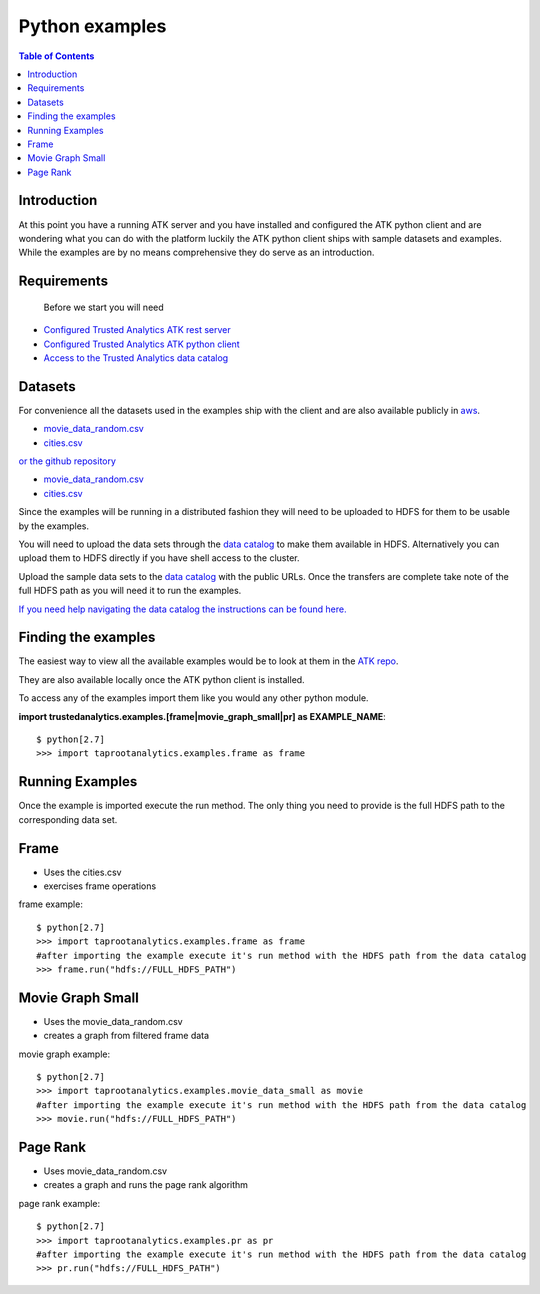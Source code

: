 .. _ds_examples:

===============
Python examples
===============

.. contents:: Table of Contents
    :local:
    :backlinks: none

------------
Introduction
------------
At this point you have a running ATK server and you have installed and configured the ATK python client and are wondering what you can do with the platform luckily the ATK python client ships with sample datasets and examples. While the examples are by no means comprehensive they do serve as an introduction.


------------
Requirements
------------
  Before we start you will need

* `Configured Trusted Analytics ATK rest server <https://github.com/trustedanalytics/platform-wiki/wiki/ATK-deployment-procedure-using-app-launching-service-broker-and-buildpack>`__
* `Configured Trusted Analytics ATK python client <https://github.com/trustedanalytics/atk/wiki/python-client>`__
* `Access to the Trusted Analytics data catalog <https://github.com/trustedanalytics/platform-wiki/wiki/Using-Data-Catalog-to-download-files-from-S3>`__

--------
Datasets
--------

For convenience all the datasets used in the examples ship with the client and are also available publicly in `aws <https://analytics-tool-kit.s3-us-west-2.amazonaws.com/index.html?prefix=public/production/v0.4.0/datasets/>`__.

* `movie_data_random.csv <https://analytics-tool-kit.s3-us-west-2.amazonaws.com/public/production/v0.4.0/datasets/movie_data_random.csv>`__
* `cities.csv <https://analytics-tool-kit.s3-us-west-2.amazonaws.com/public/production/v0.4.0/datasets/cities.csv>`__

`or the github repository <https://github.com/trustedanalytics/atk/tree/master/python-client/trustedanalytics/examples/datasets>`__

* `movie_data_random.csv <https://raw.githubusercontent.com/trustedanalytics/atk/master/python-client/trustedanalytics/examples/datasets/movie_data_random.csv>`__
* `cities.csv <https://raw.githubusercontent.com/trustedanalytics/atk/master/python-client/trustedanalytics/examples/datasets/cities.csv>`__


Since the examples will be running in a distributed fashion they will need to be uploaded to HDFS for them to be usable by the examples.

You will need to upload the data sets through the `data catalog <https://github.com/trustedanalytics/platform-wiki/wiki/Using-Data-Catalog-to-download-files-from-S3>`__ to make them available in HDFS. Alternatively you can upload them to HDFS directly if you have shell access to the cluster.

Upload the sample data sets to the `data catalog <https://github.com/trustedanalytics/platform-wiki/wiki/Using-Data-Catalog-to-download-files-from-S3>`__ with the public URLs. Once the transfers are complete take note of the full HDFS path as you will need it to run the examples.

`If you need help navigating the data catalog the instructions can be found here. <https://github.com/trustedanalytics/platform-wiki/wiki/Using-Data-Catalog-to-download-files-from-S3>`__

--------------------
Finding the examples
--------------------

The easiest way to view all the available examples would be to look at them in the `ATK repo <https://github.com/trustedanalytics/atk/tree/master/python-client/trustedanalytics/examples>`__.

They are also available locally once the ATK python client is installed.

To access any of the examples import them like you would any other python module.

**import trustedanalytics.examples.[frame|movie_graph_small|pr] as EXAMPLE_NAME**::


    $ python[2.7]
    >>> import taprootanalytics.examples.frame as frame

----------------
Running Examples
----------------

Once the example is imported execute the run method. The only thing you need to provide is the full HDFS path to the corresponding data set.

-----
Frame
-----
* Uses the cities.csv
* exercises frame operations

frame example::

    $ python[2.7]
    >>> import taprootanalytics.examples.frame as frame
    #after importing the example execute it's run method with the HDFS path from the data catalog
    >>> frame.run("hdfs://FULL_HDFS_PATH")


-----------------
Movie Graph Small
-----------------
* Uses the movie_data_random.csv
* creates a graph from filtered frame data

movie graph example::

    $ python[2.7]
    >>> import taprootanalytics.examples.movie_data_small as movie
    #after importing the example execute it's run method with the HDFS path from the data catalog
    >>> movie.run("hdfs://FULL_HDFS_PATH")


---------
Page Rank
---------
* Uses movie_data_random.csv
* creates a graph and runs the page rank algorithm

page rank example::

    $ python[2.7]
    >>> import taprootanalytics.examples.pr as pr
    #after importing the example execute it's run method with the HDFS path from the data catalog
    >>> pr.run("hdfs://FULL_HDFS_PATH")



